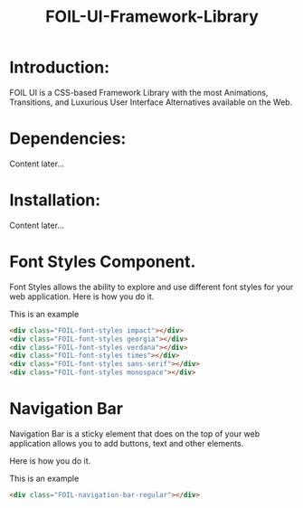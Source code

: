 #+TITLE: FOIL-UI-Framework-Library


* Introduction:

 FOIL UI is a CSS-based Framework Library with the most Animations, Transitions,
 and Luxurious User Interface Alternatives available on the Web.



* Dependencies:

Content later...



* Installation:

Content later...


* Font Styles Component. 

Font Styles allows the ability to explore and use different
font styles for your web application. Here is how you do it. 

This is an example

#+BEGIN_SRC html
<div class="FOIL-font-styles impact"></div>
<div class="FOIL-font-styles georgia"></div>
<div class="FOIL-font-styles verdana"></div>
<div class="FOIL-font-styles times"></div>
<div class="FOIL-font-styles sans-serif"></div>
<div class="FOIL-font-styles monospace"></div>
#+END_SRC



* Navigation Bar 

Navigation Bar is a sticky element that does on the top of your
web application allows you to add buttons, text and other elements. 


Here is how you do it. 


This is an example

#+BEGIN_SRC html 
<div class="FOIL-navigation-bar-regular"></div>
#+END_SRC